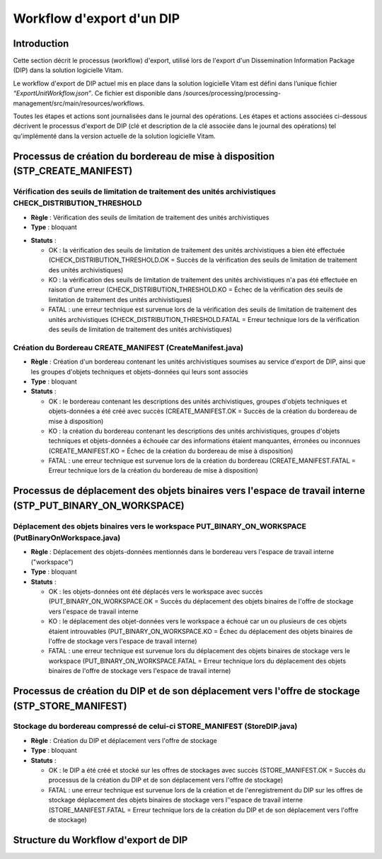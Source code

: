 Workflow d'export d'un DIP
##########################

Introduction
============

Cette section décrit le processus (workflow) d'export, utilisé lors de l'export d'un Dissemination Information Package (DIP) dans la solution logicielle Vitam.

Le workflow d'export de DIP actuel mis en place dans la solution logicielle Vitam est défini dans l’unique fichier *“ExportUnitWorkflow.json”*. Ce fichier est disponible dans /sources/processing/processing-management/src/main/resources/workflows.

Toutes les étapes et actions sont journalisées dans le journal des opérations.
Les étapes et actions associées ci-dessous décrivent le processus d'export de DIP (clé et description de la clé associée dans le journal des opérations) tel qu'implémenté dans la version actuelle de la solution logicielle Vitam.

Processus de création du bordereau de mise à disposition (STP_CREATE_MANIFEST)
==============================================================================


Vérification des seuils de limitation de traitement des unités archivistiques CHECK_DISTRIBUTION_THRESHOLD
-----------------------------------------------------------------------------------------------------------


+ **Règle** : Vérification des seuils de limitation de traitement des unités archivistiques

+ **Type** : bloquant

* **Statuts** :

  + OK : la vérification des seuils de limitation de traitement des unités archivistiques a bien été effectuée (CHECK_DISTRIBUTION_THRESHOLD.OK = Succès de la vérification des seuils de limitation de traitement des unités archivistiques)

  + KO : la vérification des seuils de limitation de traitement des unités archivistiques n'a pas été effectuée en raison d'une erreur (CHECK_DISTRIBUTION_THRESHOLD.KO = Échec de la vérification des seuils de limitation de traitement des unités archivistiques)

  + FATAL : une erreur technique est survenue lors de la vérification des seuils de limitation de traitement des unités archivistiques (CHECK_DISTRIBUTION_THRESHOLD.FATAL = Erreur technique lors de la vérification des seuils de limitation de traitement des unités archivistiques)


Création du Bordereau CREATE_MANIFEST (CreateManifest.java)
-----------------------------------------------------------

+ **Règle** : Création d'un bordereau contenant les unités archivistiques soumises au service d'export de DIP, ainsi que les groupes d'objets techniques et objets-données qui leurs sont associés

+ **Type** : bloquant

+ **Statuts** :

  - OK : le bordereau contenant les descriptions des unités archivistiques, groupes d'objets techniques et objets-données a été créé avec succès (CREATE_MANIFEST.OK = Succès de la création du bordereau de mise à disposition)

  - KO : la création du bordereau contenant les descriptions des unités archivistiques, groupes d'objets techniques et objets-données a échouée car des informations étaient manquantes, érronées ou inconnues (CREATE_MANIFEST.KO = Échec de la création du bordereau de mise à disposition)

  - FATAL : une erreur technique est survenue lors de la création du bordereau (CREATE_MANIFEST.FATAL = Erreur technique lors de la création du bordereau de mise à disposition)

Processus de déplacement des objets binaires vers l'espace de travail interne (STP_PUT_BINARY_ON_WORKSPACE)
===========================================================================================================

Déplacement des objets binaires vers le workspace PUT_BINARY_ON_WORKSPACE (PutBinaryOnWorkspace.java)
------------------------------------------------------------------------------------------------------

+ **Règle** : Déplacement des objets-données mentionnés dans le bordereau vers l'espace de travail interne ("workspace")

+ **Type** : bloquant

+ **Statuts** :

  - OK : les objets-données ont été déplacés vers le workspace avec succès (PUT_BINARY_ON_WORKSPACE.OK = Succès du déplacement des objets binaires de l'offre de stockage vers l'espace de travail interne 

  - KO : le déplacement des objet-données vers le workspace a échoué car un ou plusieurs de ces objets étaient introuvables (PUT_BINARY_ON_WORKSPACE.KO = Échec du déplacement des objets binaires de l'offre de stockage vers l'espace de travail interne)

  - FATAL : une erreur technique est survenue lors du déplacement des objets binaires de stockage vers le workspace (PUT_BINARY_ON_WORKSPACE.FATAL = Erreur technique lors du déplacement des objets binaires de l'offre de stockage vers l'espace de travail interne)

Processus de création du DIP et de son déplacement vers l'offre de stockage (STP_STORE_MANIFEST)
================================================================================================

Stockage du bordereau compressé de celui-ci STORE_MANIFEST (StoreDIP.java)
----------------------------------------------------------------------------

+ **Règle** : Création du DIP et déplacement vers l'offre de stockage

+ **Type** : bloquant

+ **Statuts** :

  - OK : le DIP a été créé et stocké sur les offres de stockages avec succès (STORE_MANIFEST.OK = Succès du processus de la création du DIP et de son déplacement vers l'offre de stockage)
  - FATAL :  une erreur technique est survenue lors de la création et de l'enregistrement du DIP sur les offres de stockage déplacement des objets binaires de stockage vers l''espace de travail interne  (STORE_MANIFEST.FATAL = Erreur technique lors de la création du DIP et de son déplacement vers l'offre de stockage)


Structure du Workflow d'export de DIP
=====================================


.. image:: images/workflow_dip.png
        :align: center
        :alt: Diagramme d'état / transitions du workflow d'export de DIP

